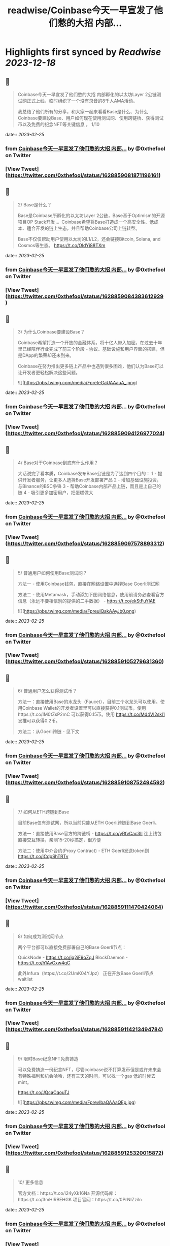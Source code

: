 :PROPERTIES:
:title: readwise/Coinbase今天一早宣发了他们憋的大招 内部...
:END:

:PROPERTIES:
:author: [[0xthefool on Twitter]]
:full-title: "Coinbase今天一早宣发了他们憋的大招 内部..."
:category: [[tweets]]
:url: https://twitter.com/0xthefool/status/1628859081871196161
:image-url: https://pbs.twimg.com/profile_images/1601269742001876993/NRtOBGOS.jpg
:END:

* Highlights first synced by [[Readwise]] [[2023-12-18]]
** 📌
#+BEGIN_QUOTE
Coinbase今天一早宣发了他们憋的大招 内部孵化的以太坊Layer 2公链测试网正式上线，临时组织了一个没有录音的8千人AMA活动。

我总结了他们所有的分享，和大家一起来看看Base是什么、为什么Coinbase要建设Base、用户如何现在使用测试网、使用跨链桥、获得测试币以及免费的纪念NFT等关键信息 。 1/10 
#+END_QUOTE
    date:: [[2023-02-25]]
*** from _Coinbase今天一早宣发了他们憋的大招 内部..._ by @0xthefool on Twitter
*** [View Tweet](https://twitter.com/0xthefool/status/1628859081871196161)
** 📌
#+BEGIN_QUOTE
2/ Base是什么？

Base是Coinbase所孵化的以太坊Layer 2公链，Base基于Optimism的开源项目OP Stack开发，。Coinbase希望将Base打造成一个高安全性、低成本、适合开发的链上生态，并且帮助Coinbase公司上链转型。

Base不仅仅帮助用户使用以太坊的L1/L2，还会链接Bitcoin, Solana, and Cosmos等生态。 https://t.co/OldYj88TXm 
#+END_QUOTE
    date:: [[2023-02-25]]
*** from _Coinbase今天一早宣发了他们憋的大招 内部..._ by @0xthefool on Twitter
*** [View Tweet](https://twitter.com/0xthefool/status/1628859084383612929)
** 📌
#+BEGIN_QUOTE
3/ 为什么Coinbase要建设Base？

Coinbase希望打造一个开放的金融体系，将十亿人带入加密。在过去十年里已经陪伴行业完成了前三个阶段 - 协议、基础设施和用户界面的搭建，但是DApp的繁荣却还未到来。

Coinbase在努力推出更多链上产品中也遇到很多困难，他们认为Base可以让开发者更轻松解决这些问题。 

![](https://pbs.twimg.com/media/FpreteGaUAAauA_.png) 
#+END_QUOTE
    date:: [[2023-02-25]]
*** from _Coinbase今天一早宣发了他们憋的大招 内部..._ by @0xthefool on Twitter
*** [View Tweet](https://twitter.com/0xthefool/status/1628859094126977024)
** 📌
#+BEGIN_QUOTE
4/ Base对于Coinbase到底有什么作用？

大话说完了看本质，Coinbase发布Base公链是为了达到四个目的：
1 - 提供开发者服务，让更多人选择Base开发部署产品
2 - 增加基础设施投资，与Binance的BSC争锋
3 - 帮助Coinbase内部产品上链，而且是上自己的链
4 - 吸引更多加密用户，把蛋糕做大 
#+END_QUOTE
    date:: [[2023-02-25]]
*** from _Coinbase今天一早宣发了他们憋的大招 内部..._ by @0xthefool on Twitter
*** [View Tweet](https://twitter.com/0xthefool/status/1628859097578893312)
** 📌
#+BEGIN_QUOTE
5/ 普通用户如何使用Base测试网？

方法一 - 使用Coinbase钱包，直接在网络设置中选择Base Goerli测试网

方法二 - 使用Metamask，手动添加下图网络信息，使用前请务必查看官方信息（永远不要相信别的提供的二手数据） - https://t.co/ekStFuYlAE 

![](https://pbs.twimg.com/media/FpreuIQakAAyJb0.png) 
#+END_QUOTE
    date:: [[2023-02-25]]
*** from _Coinbase今天一早宣发了他们憋的大招 内部..._ by @0xthefool on Twitter
*** [View Tweet](https://twitter.com/0xthefool/status/1628859105279631360)
** 📌
#+BEGIN_QUOTE
6/ 普通用户怎么获得测试币？

方法一：直接使用Base的水龙头（Faucet），目前三个水龙头可以使用。使用Coinbase Wallet的开发者设置里可以直接获得0.1测试币。使用https://t.co/IM0tZsP2mC 可以获得0.15币。使用 https://t.co/Md4VI2skl1 发推可以获得0.2币。

方法二：从Goerli跨链 - 见下文 
#+END_QUOTE
    date:: [[2023-02-25]]
*** from _Coinbase今天一早宣发了他们憋的大招 内部..._ by @0xthefool on Twitter
*** [View Tweet](https://twitter.com/0xthefool/status/1628859108752494592)
** 📌
#+BEGIN_QUOTE
7/ 如何从ETH跨链到Base

目前Base仅有测试网，所以当前只能从ETH Goerli跨链到Base Goerli。

方法一：直接使用Base官方的跨链桥 - https://t.co/yRfvCac3II 连上钱包直接交互转换，亲测15-20秒搞定，很方便

方法二：使用中介合约(Proxy Contract) - ETH Goerli发送token到
https://t.co/iCdpShTRTv 
#+END_QUOTE
    date:: [[2023-02-25]]
*** from _Coinbase今天一早宣发了他们憋的大招 内部..._ by @0xthefool on Twitter
*** [View Tweet](https://twitter.com/0xthefool/status/1628859111470424064)
** 📌
#+BEGIN_QUOTE
8/ 如何成为测试网节点

两个平台都可以直接免费部署自己的Base Goerli节点：

QuickNode - https://t.co/jq2iF9oZqJ
BlockDaemon - https://t.co/h1AvCxw4qC

此外Infura（https://t.co/2UmK04YJpz） 正在开放Base Goerli节点waitlist 
#+END_QUOTE
    date:: [[2023-02-25]]
*** from _Coinbase今天一早宣发了他们憋的大招 内部..._ by @0xthefool on Twitter
*** [View Tweet](https://twitter.com/0xthefool/status/1628859114213494784)
** 📌
#+BEGIN_QUOTE
9/ 限时Base纪念NFT免费铸造

可以免费铸造一份纪念NFT，尽管coinbase说不打算发币但是或许未来会有特殊福利和机会哈哈，还有三天的时间，可以找一个gas 低的时候去mint。

https://t.co/JQcaCqouTJ 

![](https://pbs.twimg.com/media/FprevIbaQAAaQEp.jpg) 
#+END_QUOTE
    date:: [[2023-02-25]]
*** from _Coinbase今天一早宣发了他们憋的大招 内部..._ by @0xthefool on Twitter
*** [View Tweet](https://twitter.com/0xthefool/status/1628859125320015872)
** 📌
#+BEGIN_QUOTE
10/ 更多信息

官方文档：https://t.co/i24yXk16Na
开源代码库：https://t.co/3mHIRBEHGK
项目官网：https://t.co/0PrNIZziln 
#+END_QUOTE
    date:: [[2023-02-25]]
*** from _Coinbase今天一早宣发了他们憋的大招 内部..._ by @0xthefool on Twitter
*** [View Tweet](https://twitter.com/0xthefool/status/1628859129539477504)
